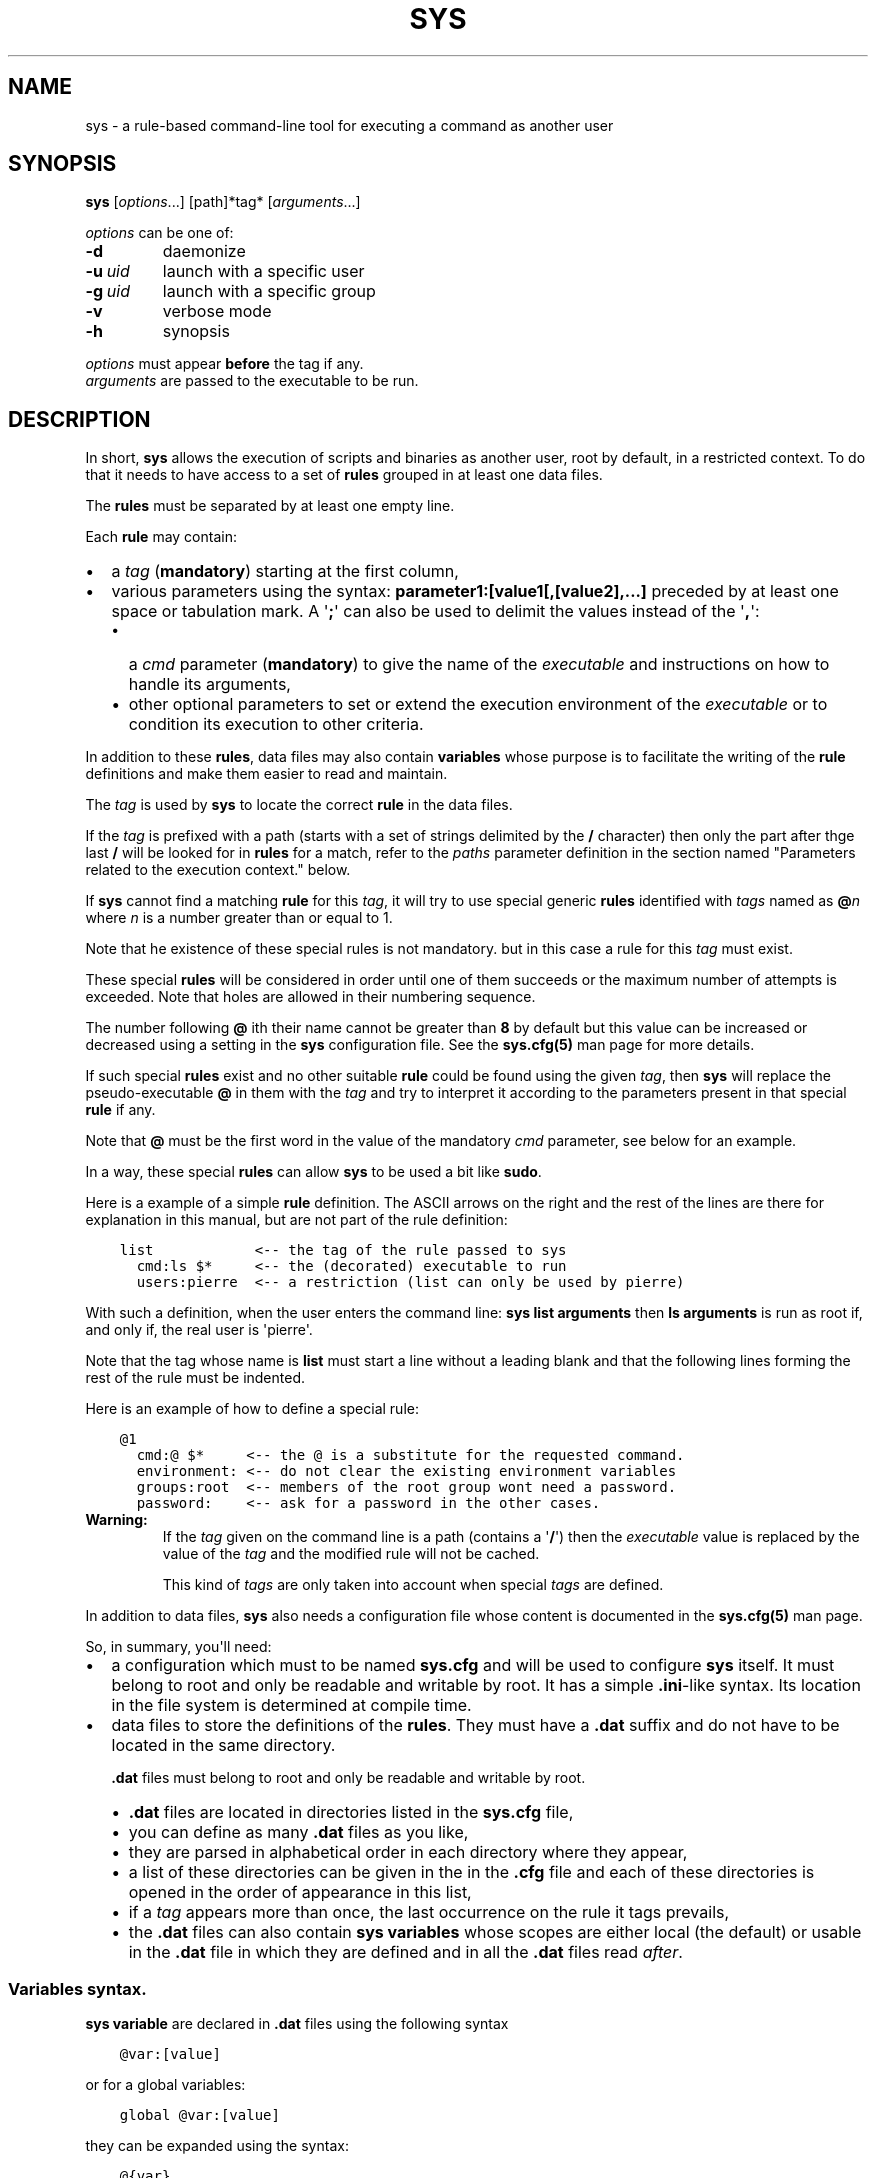 .\" Man page generated from reStructuredText.
.
.
.nr rst2man-indent-level 0
.
.de1 rstReportMargin
\\$1 \\n[an-margin]
level \\n[rst2man-indent-level]
level margin: \\n[rst2man-indent\\n[rst2man-indent-level]]
-
\\n[rst2man-indent0]
\\n[rst2man-indent1]
\\n[rst2man-indent2]
..
.de1 INDENT
.\" .rstReportMargin pre:
. RS \\$1
. nr rst2man-indent\\n[rst2man-indent-level] \\n[an-margin]
. nr rst2man-indent-level +1
.\" .rstReportMargin post:
..
.de UNINDENT
. RE
.\" indent \\n[an-margin]
.\" old: \\n[rst2man-indent\\n[rst2man-indent-level]]
.nr rst2man-indent-level -1
.\" new: \\n[rst2man-indent\\n[rst2man-indent-level]]
.in \\n[rst2man-indent\\n[rst2man-indent-level]]u
..
.TH "SYS" 8 "2023" "" "Utilities"
.SH NAME
sys \- a rule-based command-line tool for executing a command as another user
.\" ###################################################################
.\" Copyright 2022, Pierre Gentile (p.gen.progs@gmail.com)
.\" 
.\" This Source Code Form is subject to the terms of the Mozilla Public
.\" License, v. 2.0. If a copy of the MPL was not distributed with this
.\" file, You can obtain one at https://mozilla.org/MPL/2.0/.
.\" ###################################################################
.
.SH SYNOPSIS
.sp
\fBsys\fP [\fIoptions\fP\&...] [path]*tag* [\fIarguments\fP\&...]
.sp
\fIoptions\fP can be one of:
.INDENT 0.0
.TP
.B  \-d
daemonize
.TP
.BI \-u \ uid
launch with a specific user
.TP
.BI \-g \ uid
launch with a specific group
.TP
.B  \-v
verbose mode
.TP
.B  \-h
synopsis
.UNINDENT
.nf

\fIoptions\fP must appear \fBbefore\fP the tag if any.
\fIarguments\fP are passed to the executable to be run.
.fi
.sp
.SH DESCRIPTION
.sp
In short, \fBsys\fP allows the execution of scripts and binaries as another
user, root by default, in a restricted context.
To do that it needs to have access to a set of \fBrules\fP grouped in at least
one data files.
.sp
The \fBrules\fP must be separated by at least one empty line.
.sp
Each \fBrule\fP may contain:
.INDENT 0.0
.IP \(bu 2
a \fItag\fP (\fBmandatory\fP) starting at the first column,
.IP \(bu 2
various parameters using the syntax: \fBparameter1:[value1[,[value2],...]\fP
preceded by at least one space or tabulation mark.
A \(aq\fB;\fP\(aq can also be used to delimit the values instead of the \(aq\fB,\fP\(aq:
.INDENT 2.0
.IP \(bu 2
a \fIcmd\fP parameter (\fBmandatory\fP) to give the name of the \fIexecutable\fP
and instructions on how to handle its arguments,
.IP \(bu 2
other optional parameters to set or extend the execution environment
of the \fIexecutable\fP or to condition its execution to other criteria.
.UNINDENT
.UNINDENT
.sp
In addition to these \fBrules\fP, data files may also contain \fBvariables\fP
whose purpose is to facilitate the writing of the \fBrule\fP definitions
and make them easier to read and maintain.
.sp
The \fItag\fP is used by \fBsys\fP to locate the correct \fBrule\fP in the
data files.
.sp
If the \fItag\fP is prefixed with a path (starts with a set of strings
delimited by the \fB/\fP character) then only the part after thge last
\fB/\fP will be looked for in \fBrules\fP for a match, refer to the \fIpaths\fP
parameter definition in the section named \(dqParameters related to the
execution context.\(dq below.
.sp
If \fBsys\fP cannot find a matching \fBrule\fP for this \fItag\fP, it will
try to use special generic \fBrules\fP identified with \fItags\fP named as
\fB@\fP\fIn\fP where \fIn\fP is a number greater than or equal to 1.
.sp
Note that he existence of these special rules is not mandatory. but in
this case a rule for this \fItag\fP must exist.
.sp
These special \fBrules\fP will be considered in order until one of them
succeeds or the maximum number of attempts is exceeded.
Note that holes are allowed in their numbering sequence.
.sp
The number following \fB@\fP ith their name cannot be greater than \fB8\fP
by default but this value can be increased or decreased using a setting
in the \fBsys\fP configuration file.
See the \fBsys.cfg(5)\fP man page for more details.
.sp
If such special \fBrules\fP exist and no other suitable \fBrule\fP
could be found using the given \fItag\fP, then \fBsys\fP will replace the
pseudo\-executable \fB@\fP in them with the \fItag\fP and try to interpret it
according to the parameters present in that special \fBrule\fP if any.
.sp
Note that \fB@\fP must be the first word in the value of the mandatory \fIcmd\fP
parameter, see below for an example.
.sp
In a way, these special \fBrules\fP can allow \fBsys\fP to be used a bit like
\fBsudo\fP\&.
.sp
Here is a example of a simple \fBrule\fP definition.
The ASCII arrows on the right and the rest of the lines are there for
explanation in this manual, but are not part of the rule definition:
.INDENT 0.0
.INDENT 3.5
.sp
.nf
.ft C
list            <\-\- the tag of the rule passed to sys
  cmd:ls $*     <\-\- the (decorated) executable to run
  users:pierre  <\-\- a restriction (list can only be used by pierre)
.ft P
.fi
.UNINDENT
.UNINDENT
.sp
With such a definition, when the user enters the command line:
\fBsys list arguments\fP then \fBls arguments\fP is run as root if, and only
if, the real user is \(aqpierre\(aq.
.sp
Note that the tag whose name is \fBlist\fP must start a line without a
leading blank and that the following lines forming the rest of the rule
must be indented.
.sp
Here is an example of how to define a special rule:
.INDENT 0.0
.INDENT 3.5
.sp
.nf
.ft C
@1
  cmd:@ $*     <\-\- the @ is a substitute for the requested command.
  environment: <\-\- do not clear the existing environment variables
  groups:root  <\-\- members of the root group wont need a password.
  password:    <\-\- ask for a password in the other cases.
.ft P
.fi
.UNINDENT
.UNINDENT
.INDENT 0.0
.TP
.B Warning:
If the \fItag\fP given on the command line is a path (contains a \(aq\fB/\fP\(aq)
then the \fIexecutable\fP value is replaced by the value of the \fItag\fP and
the modified rule will not be cached.
.sp
This kind of \fItags\fP are only taken into account when special \fItags\fP
are defined.
.UNINDENT
.sp
In addition to data files, \fBsys\fP also needs a configuration file whose
content is documented in the \fBsys.cfg(5)\fP man page.
.sp
So, in summary, you\(aqll need:
.INDENT 0.0
.IP \(bu 2
a configuration which must to be named \fBsys.cfg\fP and will be used to
configure \fBsys\fP itself.
It must belong to root and only be readable and writable by root.
It has a simple \fB\&.ini\fP\-like syntax.
Its location in the file system is determined at compile time.
.IP \(bu 2
data files to store the definitions of the \fBrules\fP\&.
They must have a \fB\&.dat\fP suffix and do not have to be located in the
same directory.
.sp
\fB\&.dat\fP files must belong to root and only be readable and writable
by root.
.INDENT 2.0
.IP \(bu 2
\fB\&.dat\fP files are located in directories listed in the \fBsys.cfg\fP
file,
.IP \(bu 2
you can define as many \fB\&.dat\fP files as you like,
.IP \(bu 2
they are parsed in alphabetical order in each directory where they
appear,
.IP \(bu 2
a list of these directories can be given in the in the \fB\&.cfg\fP file
and each of these directories is opened in the order of appearance
in this list,
.IP \(bu 2
if a \fItag\fP appears more than once, the last occurrence on the rule
it tags prevails,
.IP \(bu 2
the \fB\&.dat\fP files can also contain \fBsys\fP \fBvariables\fP whose
scopes are either local (the default) or usable in the \fB\&.dat\fP file
in which they are defined and in all the \fB\&.dat\fP files read \fIafter\fP\&.
.UNINDENT
.UNINDENT
.SS Variables syntax.
.sp
\fBsys\fP \fBvariable\fP are declared in \fB\&.dat\fP files using the
following syntax
.INDENT 0.0
.INDENT 3.5
.sp
.nf
.ft C
@var:[value]
.ft P
.fi
.UNINDENT
.UNINDENT
.sp
or for a global variables:
.INDENT 0.0
.INDENT 3.5
.sp
.nf
.ft C
global @var:[value]
.ft P
.fi
.UNINDENT
.UNINDENT
.sp
they can be expanded using the syntax:
.INDENT 0.0
.INDENT 3.5
.sp
.nf
.ft C
@{var}
.ft P
.fi
.UNINDENT
.UNINDENT
.sp
A \fBsys\fP \fBvariable\fP cannot be destroyed but can be given an empty
value.
.sp
A \fBvariable\fP definition must start at a beginning of a line in a
\fB\&.dat\fP file, just like a \fItag\fP\&.
.sp
The scope of a \fBvariable\fP is local to the \fB\&.dat\fP file in which it
is defined except when it is a global \fBvariable\fP\&.
The content of a global variable is not reset when parsing the
next \fB\&.dat\fP files.
.sp
\fBVariables\fP (local or global) must be defined before they can be used,
so only objects that appear after their definitions can use them.
.sp
Variables definitions can take more than one line using so called
\fIcontinuation lines\fP\&.
\fIcontinuation lines\fP starts with at least one leading space or tabulation
mark followed by the character \(aq\fB>\fP\(aq and the remaining content value.
.sp
Here is an example of a \fBvariable\fP defined using 3 lines:
.INDENT 0.0
.INDENT 3.5
.sp
.nf
.ft C
@a:first_part\e
  >\-second_part\e
  >\-last_pert
.ft P
.fi
.UNINDENT
.UNINDENT
.sp
This is equivalent to:
.INDENT 0.0
.INDENT 3.5
.sp
.nf
.ft C
@a:first_part\-second_part\-last_pert
.ft P
.fi
.UNINDENT
.UNINDENT
.sp
Blanks after the \(aq>\(aq are significant.
.sp
When the last character of a line in a \fBvariable\fP definition is not
followed by a \fB\e\fP, a newline character if automatically inserted when
continuation lines are present.
.SS Rules syntax.
.sp
\fBrules\fP in \fB\&.dat\fP files must be defined using the following syntax:
.INDENT 0.0
.IP \(bu 2
the \fItag\fP must start at the beginning of a line,
.IP \(bu 2
all the following lines describing the parameters on the \fBrule\fP and
must be indented by at least one space or tabulation mark, the number
of these blanks is free and can vary,
.IP \(bu 2
these lines must respect the following syntax:
.INDENT 2.0
.INDENT 3.5
.sp
.nf
.ft C
[!]name:[value1[,value2,...]]
%plugin:plugin_file,plugin_arg1,plugin_arg2,...
$variable:[value]
$pattern:value
.ft P
.fi
.UNINDENT
.UNINDENT
.sp
Note that the semicolon (\fB;\fP) can also be used instead of the comma
(\fB,\fP) to separate parameter values.
.sp
Most parameters have their function reversed when prefixed with the
character \(aq\fB!\fP\(aq.
.sp
Some parameters take only zero or one values.
.sp
The variable prefixed by a \(aq\fB$\fP\(aq in the syntax above is an
Unix environment variable, not a \fBsys\fP variable.
.IP \(bu 2
A \fBrule\fP must be followed by at least one empty line (except for
the last one in a given \fB\&.dat\fP file), but cannot contain empty lines.
.UNINDENT
.sp
Here\(aqs an example of a rule:
.INDENT 0.0
.INDENT 3.5
.sp
.nf
.ft C
ksh
  cmd:ksh $*
  uid:root
  gid:sys
  $PS1:\(aqsys@${HOSTNAME} # \(aq
  environment:
  groups:root,@{admin},wheel
  paths:/bin,/usr/bin
.ft P
.fi
.UNINDENT
.UNINDENT
.sp
As with \fBvariables\fP, each item in an \fBrule\fP can be defined on more than
one line using continuation lines introduced by the continuation character
\(aq\fB>\fP\(aq.
.sp
Example:
.INDENT 0.0
.INDENT 3.5
.sp
.nf
.ft C
groups:root\e
  >,@{admin}\e
      >,wheel
.ft P
.fi
.UNINDENT
.UNINDENT
.sp
The detailed syntax after the \fItag\fP is described below.
.SS Recognized parameters in rules:
.sp
The parameters can be grouped in four categories:
.INDENT 0.0
.IP \(bu 2
those related to the execution context,
.IP \(bu 2
those related to the users,
.IP \(bu 2
those related to restrictions, regular or custom (plugins).
.IP \(bu 2
the \fIcmd\fP parameter describing the command line to be run.
.UNINDENT
.INDENT 0.0
.TP
.B Important:
.INDENT 7.0
.IP \(bu 2
Each parameter can be followed by a comma\-separated list of values.
These values may often be extended regular expressions implicitly
bounded be a starting \fB^\fP and an ending \fB$\fP to prevent stupid
mistakes, we\(aqll call them \(dqconstrained extended regular expressions\(dq
in the following.
.IP \(bu 2
Remember that the semicolon can also be used to delimit parameter
values instead of the comma in the following.
.UNINDENT
.UNINDENT
.SS Parameters related to the execution context.
.INDENT 0.0
.TP
.B \fIenvironment\fP:
The syntax is: \fBenvironment:[\-,][command_line_1,command_line_2,...]\fP
.sp
The negative form (with a leading \fB!\fP) if present will be ignored.
.sp
\fBcommand_line_1\fP, \fBcommand_line_2\fP, ... will be run in sequence
and must provide on their standard outputs a list on lines containing
shell environment variables affectations in the form \fBname=value\fP\&.
The first command on these command lines must include a full path.
.sp
If \fB\-\fP is present then the initial environment will be cleared
before the execution of the command lines.
.sp
if no values are given, then the current environment is inherited
by the command to be executed, possibly completed or surcharged by
some variables, see \fIVariable\fP below.
.sp
Examples:
.INDENT 7.0
.IP \(bu 2
\fBenvironment:\-,/opt/script\fP considers the output of
\fB/opt/script\fP to create a list of environment variable settings
after having cleaned the old environment
.IP \(bu 2
\fBenvironment:\fP transmits the current environment to the
command to be executed possibly completed or altered.
.UNINDENT
.TP
.B \fIEnvironment variable\fP:
The syntax is: \fB$VARIABLE_NAME:value\fP
.sp
\fBVARIABLE_NAME\fP must comply with the command interpreter\(aqs variable
naming rules.
.sp
\fBvalue\fP can be empty in which case the variable will be expanded to
the empty string.
.sp
These variables will be added to the environment of the command which
will be executed and may override variables with the same name if
the existing environment is not empty.
.sp
Example: \fB$PAGER:less\fP
.TP
.B \fIumask\fP:
Syntax:\fBumask:value\fP\&.
.sp
The negative form (with a leading \fB!\fP) if present will be ignored.
.sp
Sets the calling process\(aqs file mode creation mask (umask) in the
target execution environment.
The value of this parameter will be interpreted as an octal number.
.sp
Example: \fBumask:22\fP
.UNINDENT
.SS Parameters related to the user who will be used to run the executable.
.INDENT 0.0
.TP
.B \fIuid\fP:
Syntax:\fBuid:value[,...]\fP\&.
.sp
The negative form (with a leading \fB!\fP) if present will be ignored.
.sp
This parameter sets the UID during the time frame in which the
command will be executed.
.sp
When this parameter is not present, a default value of 0 will be
used and the command will be executed as if you were logged as root.
.sp
When the \fI\-u\fP option is \fBnot\fP used, the first value after the
\fIuid\fP parameter will be used.
.sp
When the \fI\-u\fP option is used, then the requested user must be equal
to one of the values of this parameter.
.sp
\fBvalues\fP can be user names or user ids.
.TP
.B \fIgid\fP:
Syntax:\fBgid:value[,...]\fP\&.
.sp
The negative form (with a leading \fB!\fP) if present will be ignored.
.sp
This parameter is similar to \fIuid\fP but for the group.
.sp
When this parameter is not present, if \fI\-u\fP is \fBnot\fP used, the
group id 0 will be used and the command will be executed as if you
were in the root group, otherwise the primary group of the new user
will be used.
.sp
When the \fI\-g\fP option is \fBnot\fP used, the first value after the \fIgid\fP
parameter is used to set the current group.
.sp
When the \fI\-g\fP option is used then the requested group must be equal
to one of the values of this parameter.
.sp
If the new user is not root, the new group must be one to which the
new user belongs to.
.sp
Also when the new user is not root, the new group must be one of the
new users\(aqs supplementary groups.
.sp
\fBvalue\fP can be a user name or group ids.
.UNINDENT
.SS Parameters related to restrictions.
.INDENT 0.0
.TP
.B \fIdisabled\fP:
Syntax is: \fBdisabled:reason1,reason2,...\fP
.sp
The negative form (with a leading \fB!\fP) if present will be ignored.
.sp
This parameter prohibits the use of the rule. Non\-mandatory values
can be set to provide the user with reasons for disabling this rule.
.sp
Each of these reasons will be printed on a new line in the order
of appearance.
.TP
.B \fIusers\fP:
Syntax is: \fBusers:user[@host][/YYYYMMDD],...]\fP
.sp
This parameter takes as values a comma separated list of items
containing the users \fBallowed\fP to execute the command followed by
optional restrictions.
All the other users will not be permitted to execute it.
.INDENT 7.0
.IP \(bu 2
The \fBuser\fP part of each item can be set by their name or their
UID.
.IP \(bu 2
The optional \fBhost\fP part is a constrained regular expression
describing the hosts from which the user is allowed to execute
the command.
.IP \(bu 2
The optional date part is a string giving the expiration date
using the YYYYMMDDhhmm format.
After this date, the command will not be able to be executed.
.UNINDENT
.sp
If this parameter is prefixed with the character \(aq\fB!\fP\(aq (as in
\fI!users\fP) , then its signification is reversed and the list
designates the users \fBnot allowed\fP to execute the command.
Note that when \(aq\fB!\fP\(aq is used, date limitations are ignored.
.INDENT 7.0
.TP
.B WARNING:
The list of users can be empty, if the parameter is \fI!users\fP,
then the whole rule be immediately denied as all users will be
matched by this parameter.
.sp
if the parameter is \fIusers\fP, the rule will continue to be analyzed
as the users may belong to one of the group or netgroup matched
by the constrained regular expression placed after the parameters
\fIgroups\fP or \fInetgroups\fP of the rule, see below.
.UNINDENT
.sp
Examples:
.INDENT 7.0
.IP \(bu 2
\fBusers:alice/20251010,bob@srv.*/20163112/,carol,100\fP
.IP \(bu 2
\fB!users:carol\fP
.IP \(bu 2
\fBusers:\fP
.UNINDENT
.TP
.B \fIgroups\fP:
same as above but for groups. Primary and secondary groups are
accepted.
.TP
.B \fInetgroups\fP:
same as above but for NIS or LDAP netgroups. Note although than
netgroups in the list of value are not constrained extended regular
expression as in \fIusers\fP and \fIgroups\fP above.
.UNINDENT
.sp
The parameters \fIusers\fP, \fIgroups\fP end \fInetgroups\fP are linked in a way
that it is sufficient for one on them to be accepted for the command
to be run.
This, of course, provided that no other mandatory parameter is rejected.
.sp
When no \fIusers\fP, \fIgroups\fP or \fInetgroups\fP parameter is present in a \fIrule\fP
then any user, group or netgroup will be be accepted.
.sp
The negative forms (with a leading \fB!\fP) of \fIusers\fP, \fIgroups\fP and
\fInetgroups\fP are first checked for a match and if, and only if, no match
has occurred then the positive forms are checked.
This ensures that the filter rules are analyzed regardless of the order
in which they are specified.
.sp
In the same way it if sufficient for him to belong to one of the \(aq\fB!\fP\(aq
prefixed \fIusers\fP, \fIgroups\fP end \fInetgroups\fP parameter to be rejected.
.INDENT 0.0
.TP
.B \fIpaths\fP:
Syntax is: \fBpaths:[path][,...]\fP
.sp
This parameter, which can be negated with \(aq\fB!\fP\(aq list the allowed
(or denied) paths for the target command to belong to.
.sp
The path must be absolute (begin with a \(aq\fB/\fP\(aq).
.sp
If the \fItag\fP given in the command line has a path (contains a \(aq/\(aq)
then a rule for the last part of it (the basename) will be looked for.
If such a rule is found then the path in its command part (if any)
must match the \fItag\fP path and the \fItag\fP\(aqs path must also be present
in the \(dqpaths\(dq parameter\(aqs list and not denied in the \(dq!paths\(dq
parameter list also (if any).
.sp
if the \fItag\fP given in the command line does not have a path then only
the \(dqpaths\(dq and \(dq!paths\(dq parameters (if present)  are considered to
enable the \fIexecutable\fP to be  run.
.sp
If no path list is given and this parameter is negated with \(aq\fB!\fP\(aq
then the \fIexecutable\fP will \fBnot\fP be ran, otherwise an empty list
of paths does not have any filtering effect.
.TP
.B \fIpassword\fP:
Syntax is: \fBpassword:[user][,...]\fP
.sp
The negative form (with a leading \fB!\fP) if present will be ignored.
.sp
This parameter, if present, allows the user to bypass \(dqusers\(dq, \(dqgroups\(dq
and \(dqnetgroups\(dq filtering failure.
.sp
When this parameter if absent, no password will be asked for and all
filtering failure is fatal.
.sp
If this parameter has a list of values, they will be interpreted as
a list of users.
The password given must be the password of one of them in addition
to the target user and \(aq\fIroot\fP to allow the command to be executed.
The order in which the user\(aqs password is asked for requested will
be the same as the order of the values in this parameter.
.sp
If this parameter if present and none of the parameters \fIusers\fP,
\fIgroups\fP, \fInetgroups\fP or their negations is present or have an empty
set of values, then a password will be asked for.
If at least one of these parameters is present in the rule and has
values, then a password will \fIonly\fP be requested if the current
\fIuser\fP/\fIgroup\fP/\fInetgroup\fP is not in the values given.
.sp
No value for this parameter is equivalent to a list of values
containing \fIroot\fP and the target user.
.sp
On systems when the PAM mechanism is activated, \fBsys\fP can use it for
the authentication, otherwise the encrypted password will be compared
with the one in the shadow database.
.TP
.B \fIowners\fP:
Syntax is: \fBowners:[user:group][,...]\fP
.sp
This parameter, if present, allows to set a list of couples of words
describing the allowed ownership of the executable to be run.
Is the owner of the executable is not found in this list, the rule
will be rejected.
Entries in this list must obey the syntax \fBuser\fP:\fBgroup\fP where
\fBusers\fP and \fBgroup\fP are extended constrained regular expressions.
.INDENT 7.0
.TP
.B Example:
owners:.*:dba,wwwrun:www
.UNINDENT
.sp
The negative form (with a leading \fB!\fP) denies executions instead
of allowing them.
.UNINDENT
.\" COMMENT BLOCK
.\" 
.\" *modes*:
.\"     If set this parameter impose restrictions on the mode of the
.\"     *executable* to be run. The values are constrained regular
.\"     expressions and will be tried in sequence.
.\" 
.\"     The values can be given in the traditional **octal** form with an
.\"     optional leading ``0`` or in the **rwxrwxrwx** form as given by the
.\"     output of ``ls -l``.
.\" 
.\"     Example: in ``modes:0754,rwxr--r--`` The second permitted mode is
.\"     equivalent to ``744`` in octal.
.\" 
.\"     Modes descriptions can also have a negated meaning when given after the
.\"     parameter *!modes*.
.
.SS Parameter to set the executable name.
.INDENT 0.0
.TP
.B \fIcmd\fP:
Syntax is: \fBcmd:executable\fP
.sp
The negative form (with a leading \fB!\fP) if present will be ignored.
.sp
This is where you have to define the name of the \fIexecutable\fP to
be run.
.INDENT 7.0
.TP
.B WARNING:
\fBsys\fP variables will never been expanded here and will be seen
as ordinary text.
.UNINDENT
.sp
If the \fIexecutable\fP has an absolute path name and the \fIpaths\fP
parameter is also present, then its path must belong to one on the
paths given after the \fIpaths\fP parameter.
.sp
This \fIexecutable\fP can be followed by \fIpatterns\fP to form a pseudo
command line.
.sp
Example:
.INDENT 7.0
.INDENT 3.5
.sp
.nf
.ft C
cmd:bash $*
.ft P
.fi
.UNINDENT
.UNINDENT
.sp
\fIpatterns\fP are somewhat similar to the shell\(aqs meta\-characters
and can be seen as substitutes for one or more arguments.
They can be used to control, impose or constrain the arguments of
the \fIexecutable\fP\&.
.sp
Here is the list of all the available \fIpatterns\fP, their meanings
will be detailed below:
.sp
\fB$*\fP, \fB$+\fP, \fB$,\fP, \fB$;\fP, \fB$.\fP, \fB$?\fP, \fB$\fP\fIn\fP and
\fB^\fP\fIword\fP
.sp
All \fIpatterns\fP starting with a \fB$\fP can be prefixed by the character
\fB!\fP to invert their functions.
.sp
\fB$*\fP, \fB$,\fP, \fB$+\fP and \fB?\fP\&. can also be suffixed with a number
to individualize them, so that \fB$*\fP and \fB$*1\fP behave the same but
may have different associated constraints for example.
.sp
Here are some examples of legal \fIpattern\fP names:
\fB$*\fP, \fB$*1\fP, \fB$,\fP, \fB!$\-2\fP, \fB$5\fP, \fB!$1\fP, \fB$+2\fP, \fB$?3\fP,
\fB^\-f\fP
.INDENT 7.0
.TP
.B Important:
During the operation of matching of each \fIpattern\fP to the arguments
provided on the command line, it is important to understand that
a \fIpattern\fP will be used as long as it can be match the arguments
\fBand\fP the next pattern does not also match the current argument,
in which case the next pattern will become the default pattern.
.sp
A command without a \fIpattern\fP does not accept any arguments on
the command line.
.UNINDENT
.sp
\fIpattern\fP features:
.INDENT 7.0
.IP \(bu 2
The \fB$\fP\-patterns can also be filtered/constrained by associating
a filtering \fBparameters\fP to it.  see the examples below.
.sp
Here is their detailed meanings:
.INDENT 2.0
.IP \(bu 2
\fB$*\fP expects a (potentially empty) sequence of arguments,
if a filtering parameter is active for \fB$*\fP then all the
given constrained regular expressions must match these arguments
until the next pattern (if any) matches one of them.
.sp
if no filtering parameter is associated to \fB$*\fP, then command line
arguments will be accepted by default until one of them is matched
by the next pattern (if any).
.sp
In other words, \fB$*\fP will eat all matching command line
arguments until it can no longer do so or until the next pattern
matches an argument.
.IP \(bu 2
\fB$+\fP same as for \fB$+\fP but at least one argument must be present.
.IP \(bu 2
\fB$,\fP expects a sequence of arguments, if a filtering parameter is
active for \fB$,\fP then \fBexactly one\fP of its given constrained
regular expressions must match theses arguments.
The other arguments are always accepted until one of them matches
a textual or positional pattern or there is no more argument
to consider.
.IP \(bu 2
\fB$;\fP same a \fB$,\fP except that more then one argument can match
the filter.
.IP \(bu 2
\fB$.\fP expect exactly one argument. If constrained regular
expressions are given then the argument must match one of them.
.IP \(bu 2
\fB$?\fP expect an optional argument. If constrained regular
expressions are given then the argument, if present, must match
one of them.
.IP \(bu 2
\fB$\fP\fIn\fP where \fIn\fP is a number says that the \fIn\fP th argument
must be present. If it has an associated optional filter then this
filter must also match the \fIn\fP th argument.
.sp
\fB$\fP\fIn\fP parameters must appear in increasing order.
.sp
Note that if \fB$\fP\fIn\fP must be preceded by at least one other
pattern if \fIn\fP is greater the 1 to consume the first command line
arguments.
.sp
e.g.
.INDENT 2.0
.INDENT 3.5
\fBcmd:echo $2\fP will always be rejected, \fBcmd:echo $. $2\fP may
succeed
.UNINDENT
.UNINDENT
.UNINDENT
.sp
If the first five type of \fB$\fP\-patterns are followed by a number,
each one is treated independently of the others.
.sp
e.g. when \fB$*1\fP and \fB$*2\fP are present, then each of them can have
a different set of filtering parameters.
.IP \(bu 2
The parameters starting with \fB^\fP mandate that the word that
follows the \fB^\fP must be entered as it is in the command line.
.sp
e.g. \fB^\-a\fP will match the command line argument \fB\-a\fP\&.
.IP \(bu 2
Normal words appearing along the \fIpatterns\fP (those not prefixed
with a \fB$\fP or a \fB^\fP) will be automatically inserted in the command
line and \fBmust not\fP be entered in the command line.
.UNINDENT
.sp
These patterns can be given more than once.
.INDENT 7.0
.TP
.B Examples of pattern usage:
.INDENT 7.0
.TP
.B \fBcmd:executable $*\fP
allows any number of argument (even 0) if no filtering parameter
is set for \fB$*\fP (see below for details about filtering
parameters).
.TP
.B \fBcmd:executable $1\fP
wants exactly one argument whatever it is if no filtering
parameter is set for \fB$1\fP\&.
.TP
.B \fBcmd:executable ^\-a $2\fP
wants exactly one argument whatever it is (if no filtering
parameter is set for \fB$2\fP) after the required argument
\(aq\fB\-a\fP\(aq.
.TP
.B \fBcmd:executable $,1 $,2\fP
when the parameters \fB$,1:\-a\fP and \fB$,2:\-b\fP are present, this
command, wants to see exactly \fBone\fP occurrence of \fB\-a\fP
followed by exactly \fBone\fP occurrence of \fB\-b\fP\&. Each
occurrence can be preceded or followed by any number of other
arguments as in \fB\-x \-a dummy \-y \-b \-z\fP by example.
.TP
.B \fBcmd:executable $. $*\fP
wants any number of arguments with a first argument whose
content can be imposed by a filtering parameter.
.TP
.B \fBcmd:executable $* \-l\fP
allows any number of argument (even 0) if no filtering parameter
is set for \fB$*\fP\&. The \fB\-l\fP argument will be automatically
inserted.
.UNINDENT
.UNINDENT
.UNINDENT
.SS Custom parameters (or plugins) related to restrictions.
.sp
When \fBsys\fP is compiled with plugins enabled (\fB\-\-enable\-plugins\fP),
custom parameters in the form \fI%name\fP are allowed (the leading \fB%\fP
in required).
.sp
The correct syntax for these custom parameters is:
.nf
\fB%plugin_name,plugin_file,arg1,arg2,...\fP
.fi
.sp
.sp
Where \fIplugin_file\fP is the base name of the plugin compiled object
and the \fIargN\fP values are strings which will be passed to the plugin
function at run time.
.sp
Plugins must be compiled and stored in the plugin_directory defined in
\fBsys.cfg\fP (see sys.cfg.5).  With \fIgcc\fP for example, the following
instruction can be used:
.INDENT 0.0
.INDENT 3.5
.sp
.nf
.ft C
gcc \-shared \-fPIC \-o plugin_name.so plugin_name.c
.ft P
.fi
.UNINDENT
.UNINDENT
.sp
Plugins must have a mandatory public extern function named \fIsys_plugin\fP
respecting the following prototype:
.INDENT 0.0
.INDENT 3.5
.sp
.nf
.ft C
/* argc   (in)  Number of values for this plugin parameter in the rule.  */
/* argv   (in)  Array containing the values for this plugin parameter in */
/*              the rule.                                                */
/* output (out) Optional string returned by this plugins, plugins are    */
/*              responsible to allocate the memory for this string. It   */
/*              will be freed by sys after its invocation.               */
/*              output must be NULL if no output is produced.            */
/*              This string will appear in the sys log file if not NULL. */
/* ===================================================================== */
int sys_plugin_main(int argc, char ** argv, char ** output);
.ft P
.fi
.UNINDENT
.UNINDENT
.sp
The \fIplugin_file\fP object file may contain a optional public extern
function returning a version string:
.INDENT 0.0
.INDENT 3.5
.sp
.nf
.ft C
/* PLugin version function, must return a static string. */
/* ===================================================== */
char * sys_plugin_version(void)
.ft P
.fi
.UNINDENT
.UNINDENT
.sp
They \fIsys_plugin_main\fP function must return \fB1\fP on success and \fB0\fP
on failure.
.sp
For security reasons, the directory containing the plugins and the
compiled plugin files must belong to \fBroot\fP:\fBroot\fP and have
permissions respectively equals to \fB0700\fP and \fB0600\fP\&.
.SS Filtering parameter to control the arguments of the target command line.
.sp
Each one of the patters described above may be controlled (filtered) by a
filtering parameter.
.sp
When no filtering parameter is defined for a \fB$\fP\-named \fBcmd\fP
parameter, then they will match any words appearing in the command line.
.sp
Examples of rule extracts with a filtering parameter:
.INDENT 0.0
.INDENT 3.5
.INDENT 0.0
.INDENT 3.5
.sp
.nf
.ft C
rmusers
  cmd:rm $*
  !$*:.*(/\e.\e./.*|/\e.\e.$)  <\-\-\- The filtering parameter
  $*:/users/.*             <\-\-\- restrictions for $*
.ft P
.fi
.UNINDENT
.UNINDENT
.sp
In this example, \fB$*\fP must match any sequences of words starting
with \fB/users/\fP except those containing \fB/../\fP or those ending with
\fB/..\fP for the command line to be accepted.
.INDENT 0.0
.IP \(bu 2
Examples of \fB$*\fP usages:
.nf
\fBcmd:^\-a $* ^\-b\fP
\fIwithout\fP a \fB$*\fP filtering parameter:
.fi
.sp
.INDENT 2.0
.IP \(bu 2
Accepted command lines:
.INDENT 2.0
.INDENT 3.5
.nf
\fB\-a x y z \-b\fP
\fB\-a \-b\fP
.fi
.sp
.UNINDENT
.UNINDENT
.IP \(bu 2
Denied command lines:
.INDENT 2.0
.INDENT 3.5
.nf
\fB\-x\fP (no \fB\-a\fP nor \fB\-b\fP)
\fB\-a\fP (no \fB\-b\fP)
\fB\-b\fP (no \fB\-a\fP)
.fi
.sp
.UNINDENT
.UNINDENT
.UNINDENT
.nf
\fBcmd:^\-a $* ^\-b\fP
\fIwith\fP a filtering parameter defined as \fB$*:A*\fP:
.fi
.sp
.INDENT 2.0
.IP \(bu 2
Accepted command lines:
.INDENT 2.0
.INDENT 3.5
.nf
\fB\-a A AA AAA \-b\fP
\fB\-a \-b\fP
.fi
.sp
.UNINDENT
.UNINDENT
.IP \(bu 2
Denied command lines:
.INDENT 2.0
.INDENT 3.5
.nf
\fB\-a A x AAA \-b\fP (\fB$*\fP does not match \fBx\fP)
.fi
.sp
.UNINDENT
.UNINDENT
.UNINDENT
.nf
\fBcmd:^\-a $* ^\-b $*\fP
\fIwith\fP a filtering parameter defined as \fB$*:a*\fP:
.fi
.sp
.INDENT 2.0
.IP \(bu 2
Accepted command lines:
.INDENT 2.0
.INDENT 3.5
.nf
\fB\-a a aa \-b aaa\fP
\fB\-a \-b\fP
.fi
.sp
.UNINDENT
.UNINDENT
.IP \(bu 2
Denied command lines:
.INDENT 2.0
.INDENT 3.5
.nf
\fB\-a a \-b aa x\fP (\fB$*\fP does not match \fBx\fP)
.fi
.sp
.UNINDENT
.UNINDENT
.UNINDENT
.IP \(bu 2
Examples of \fB$\fP\fIn\fP usages:
.nf
\fBcmd:^\-a $1* ^\-b $2*\fP
\fIwith\fP two filtering parameters defined as \fB$1*:a*\fP
and \fB$*2:b*\fP:
.fi
.sp
.INDENT 2.0
.IP \(bu 2
Accepted command lines:
.INDENT 2.0
.INDENT 3.5
.nf
\fB\-a a aa \-b bbb\fP
\fB\-a \-b\fP
.fi
.sp
.UNINDENT
.UNINDENT
.IP \(bu 2
Denied command lines:
.INDENT 2.0
.INDENT 3.5
.nf
\fB\-a a \-b aa\fP (\fB$2\fP does not match \fBaa\fP)
\fB\-a x a \-v bb\fP (\fB$1\fP does not match \fBx\fP)
.fi
.sp
.UNINDENT
.UNINDENT
.UNINDENT
.IP \(bu 2
Examples of \fB$,\fP usages:
.nf
\fBcmd:^\-a $, ^\-b\fP
\fIwithout\fP a \fB$,\fP filtering parameter:
.fi
.sp
.INDENT 2.0
.IP \(bu 2
Accepted command lines:
.INDENT 2.0
.INDENT 3.5
.nf
\fB\-a x y z \-b\fP
.fi
.sp
.UNINDENT
.UNINDENT
.IP \(bu 2
Denied command lines:
.INDENT 2.0
.INDENT 3.5
.nf
\fB\-a \-b\fP (\fB$,\fP hasn\(aqt matched any argument)
.fi
.sp
.UNINDENT
.UNINDENT
.UNINDENT
.nf
\fBcmd:^\-a $, ^\-b\fP
\fIwith\fP a filtering parameter defined as \fB$,:A*\fP:
.fi
.sp
.INDENT 2.0
.IP \(bu 2
Accepted command lines:
.INDENT 2.0
.INDENT 3.5
.nf
\fB\-a A \-b\fP
\fB\-a x A y\fP
\fB\-a A x y\fP
.fi
.sp
.UNINDENT
.UNINDENT
.IP \(bu 2
Denied command lines:
.INDENT 2.0
.INDENT 3.5
.nf
\fB\-a A AA \-b\fP (\fB$,\fP has matched more than one \fBA*\fP argument)
.fi
.sp
.UNINDENT
.UNINDENT
.UNINDENT
.IP \(bu 2
Example of \fB$+\fP usages:
.nf
\fBcmd:^\-a $+ ^\-b\fP
\fIwithout\fP a \fB$+\fP filtering parameter:
.fi
.sp
.INDENT 2.0
.IP \(bu 2
Accepted command lines:
.INDENT 2.0
.INDENT 3.5
.nf
\fB\-a x y z \-b\fP
.fi
.sp
.UNINDENT
.UNINDENT
.IP \(bu 2
Denied command lines:
.INDENT 2.0
.INDENT 3.5
.nf
\fB\-a \-b\fP (\fB$+\fP must match at least one argument)
.fi
.sp
.UNINDENT
.UNINDENT
.UNINDENT
.nf
\fBcmd:^\-a $+ ^\-b\fP
\fIwith\fP a filtering parameter defined as \fB$.:A*\fP:
.fi
.sp
.INDENT 2.0
.IP \(bu 2
Accepted command lines:
.INDENT 2.0
.INDENT 3.5
.nf
\fB\-a A \-b\fP
\fB\-a A AA y\fP
.fi
.sp
.UNINDENT
.UNINDENT
.IP \(bu 2
Denied command lines:
.INDENT 2.0
.INDENT 3.5
.nf
\fB\-a \-b\fP (\fB$+\fP must match at least one \fBA*\fP like argument)
\fB\-a A B \-b\fP (\fB$+\fP does not match \fBB\fP)
.fi
.sp
.UNINDENT
.UNINDENT
.UNINDENT
.IP \(bu 2
Example of \fB$?\fP and \fB$.\fP usages:
.nf
\fBcmd:$.1 $?1 $?2 $.2\fP
\fIwith\fP filtering parameters defined as
.in +2
\fB$.1:a\fP
\fB$.2:b\fP
\fB$?1:x\fP
\fB$?2:y\fP
.in -2
.fi
.sp
.INDENT 2.0
.IP \(bu 2
Accepted command lines:
.INDENT 2.0
.INDENT 3.5
.nf
\fBa b\fP
\fBa x b\fP
\fBa y b\fP
\fBa x y b\fP
.fi
.sp
.UNINDENT
.UNINDENT
.IP \(bu 2
Denied command lines:
.INDENT 2.0
.INDENT 3.5
.nf
\fBa\fP (\fB$.2\fP does not match anything)
\fBb\fP (\fB$.1\fP does not match \fBb\fP)
\fBa z b\fP (\fB$?1\fP does not match \fBx\fP)
\fBa x z b\fP (\fB$?2\fP does not match \fBy\fP)
.fi
.sp
.UNINDENT
.UNINDENT
.UNINDENT
.UNINDENT
.UNINDENT
.UNINDENT
.SH FILES
.INDENT 0.0
.TP
.B \fBsys.cfg\fP file:
Configuration file for the \fBsys\fP program itself.
.TP
.B \fB\&.dat\fP files:
Files containing the definitions of the rules.
.UNINDENT
.SH SEE ALSO
.sp
sys.cfg(5)
.SH AUTHOR
p.gen.progs@gmail.com
.SH COPYRIGHT
MPL-2.0
.\" Generated by docutils manpage writer.
.
